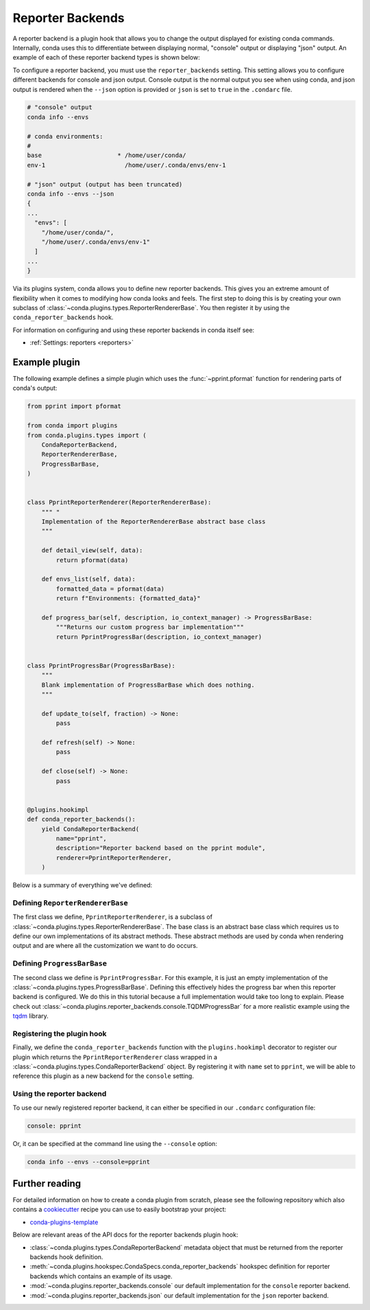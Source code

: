 =================
Reporter Backends
=================

A reporter backend is a plugin hook that allows you to change the output displayed
for existing conda commands. Internally, conda uses this to differentiate between
displaying normal, "console" output or displaying "json" output. An example of each
of these reporter backend types is shown below:

To configure a reporter backend, you must use the ``reporter_backends`` setting. This setting
allows you to configure different backends for console and json output. Console output is
the normal output you see when using conda, and json output is rendered when the
``--json`` option is provided or ``json`` is set to ``true`` in the ``.condarc`` file.

.. code-block:: shell

   # "console" output
   conda info --envs

   # conda environments:
   #
   base                     * /home/user/conda/
   env-1                      /home/user/.conda/envs/env-1

   # "json" output (output has been truncated)
   conda info --envs --json
   {
   ...
     "envs": [
       "/home/user/conda/",
       "/home/user/.conda/envs/env-1"
     ]
   ...
   }

Via its plugins system, conda allows you to define new reporter backends. This gives
you an extreme amount of flexibility when it comes to modifying how conda looks
and feels. The first step to doing this is by creating your own subclass of
:class:`~conda.plugins.types.ReporterRendererBase`. You then register it by using the
``conda_reporter_backends`` hook.

For information on configuring and using these reporter backends in conda itself see:

- :ref:`Settings: reporters <reporters>`

Example plugin
==============

The following example defines a simple plugin which uses the :func:`~pprint.pformat` function for rendering
parts of conda's output:

.. code-block:: python

    from pprint import pformat

    from conda import plugins
    from conda.plugins.types import (
        CondaReporterBackend,
        ReporterRendererBase,
        ProgressBarBase,
    )


    class PprintReporterRenderer(ReporterRendererBase):
        """ "
        Implementation of the ReporterRendererBase abstract base class
        """

        def detail_view(self, data):
            return pformat(data)

        def envs_list(self, data):
            formatted_data = pformat(data)
            return f"Environments: {formatted_data}"

        def progress_bar(self, description, io_context_manager) -> ProgressBarBase:
            """Returns our custom progress bar implementation"""
            return PprintProgressBar(description, io_context_manager)


    class PprintProgressBar(ProgressBarBase):
        """
        Blank implementation of ProgressBarBase which does nothing.
        """

        def update_to(self, fraction) -> None:
            pass

        def refresh(self) -> None:
            pass

        def close(self) -> None:
            pass


    @plugins.hookimpl
    def conda_reporter_backends():
        yield CondaReporterBackend(
            name="pprint",
            description="Reporter backend based on the pprint module",
            renderer=PprintReporterRenderer,
        )

Below is a summary of everything we've defined:

Defining ``ReporterRendererBase``
---------------------------------

The first class we define, ``PprintReporterRenderer``, is a subclass of
:class:`~conda.plugins.types.ReporterRendererBase`. The base class is an abstract base class which requires us to
define our own implementations of its abstract methods. These abstract methods are used by conda when rendering output
and are where all the customization we want to do occurs.

Defining ``ProgressBarBase``
----------------------------

The second class we define is ``PprintProgressBar``. For this example, it is just an empty implementation of the
:class:`~conda.plugins.types.ProgressBarBase`.  Defining this effectively hides the progress bar
when this reporter backend is configured. We do this in this tutorial because a full implementation would
take too long to explain. Please check out :class:`~conda.plugins.reporter_backends.console.TQDMProgressBar`
for a more realistic example using the `tqdm <https://tqdm.github.io/>`_ library.

Registering the plugin hook
---------------------------

Finally, we define the ``conda_reporter_backends`` function with the ``plugins.hookimpl`` decorator to register
our plugin which returns the ``PprintReporterRenderer`` class wrapped in a
:class:`~conda.plugins.types.CondaReporterBackend` object. By registering it with ``name`` set to ``pprint``,
we will be able to reference this plugin as a new backend for the ``console`` setting.

Using the reporter backend
--------------------------

To use our newly registered reporter backend, it can either be specified in our ``.condarc`` configuration file:

.. code-block:: yaml

   console: pprint

Or, it can be specified at the command line using the ``--console`` option:

.. code-block:: bash

   conda info --envs --console=pprint

Further reading
===============

For detailed information on how to create a conda plugin from scratch, please see the following repository
which also contains a `cookiecutter <https://www.cookiecutter.io/>`_ recipe you can use to easily bootstrap
your project:

- `conda-plugins-template <https://github.com/conda/conda-plugin-template>`_

Below are relevant areas of the API docs for the reporter backends plugin hook:

- :class:`~conda.plugins.types.CondaReporterBackend` metadata object that must be returned from the reporter backends
  hook definition.
- :meth:`~conda.plugins.hookspec.CondaSpecs.conda_reporter_backends` hookspec definition for reporter backends which
  contains an example of its usage.
- :mod:`~conda.plugins.reporter_backends.console` our default implementation for the ``console`` reporter backend.
- :mod:`~conda.plugins.reporter_backends.json` our default implementation for the ``json`` reporter backend.
